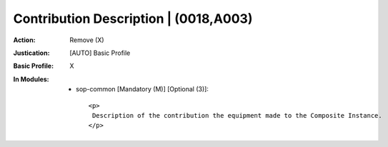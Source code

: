 --------------------------------------
Contribution Description | (0018,A003)
--------------------------------------
:Action: Remove (X)
:Justication: [AUTO] Basic Profile
:Basic Profile: X
:In Modules:
   - sop-common [Mandatory (M)] [Optional (3)]::

       <p>
        Description of the contribution the equipment made to the Composite Instance.
       </p>
